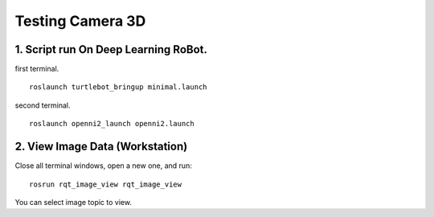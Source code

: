 ====================
Testing Camera 3D
====================

1. Script run On Deep Learning RoBot.
---------------
first terminal.
::
  roslaunch turtlebot_bringup minimal.launch

second terminal.
::
  roslaunch openni2_launch openni2.launch

2. View Image Data (Workstation)
----------------
Close all terminal windows, open a new one, and run:
::
  rosrun rqt_image_view rqt_image_view
  
You can select image topic to view.
